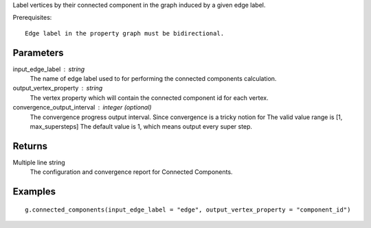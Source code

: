 Label vertices by their connected component in the graph induced by a given edge label.

Prerequisites::

    Edge label in the property graph must be bidirectional.

Parameters
----------
input_edge_label : string
    The name of edge label used to for performing the connected components
    calculation.

output_vertex_property : string
    The vertex property which will contain the connected component id for
    each vertex.

convergence_output_interval : integer (optional)
    The convergence progress output interval.
    Since convergence is a tricky notion for
    The valid value range is [1, max_supersteps]
    The default value is 1, which means output every super step.

Returns
-------
Multiple line string
    The configuration and convergence report for Connected Components.

Examples
--------
::

    g.connected_components(input_edge_label = "edge", output_vertex_property = "component_id")



